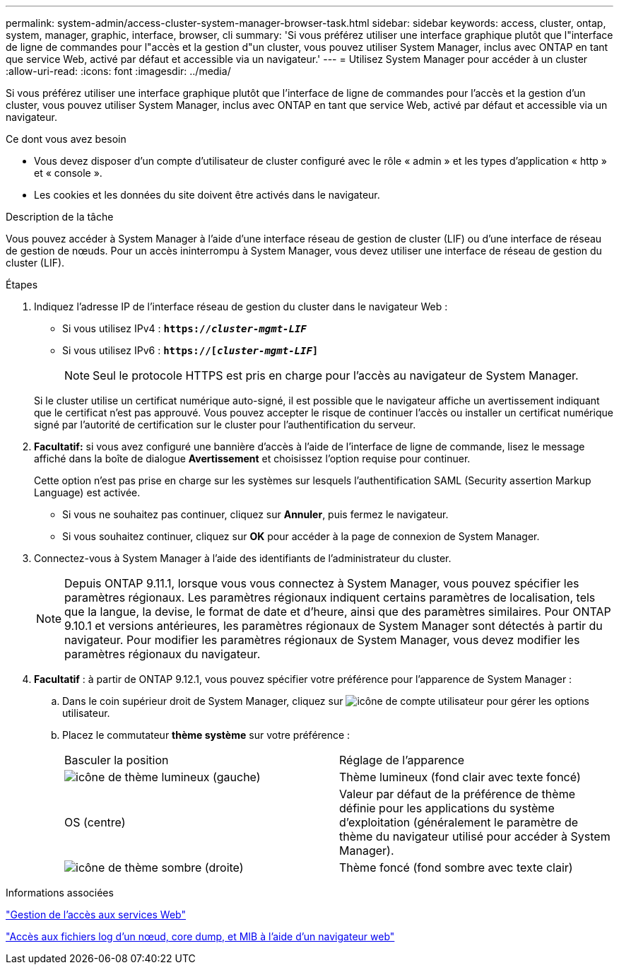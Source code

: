 ---
permalink: system-admin/access-cluster-system-manager-browser-task.html 
sidebar: sidebar 
keywords: access, cluster, ontap, system, manager, graphic, interface, browser, cli 
summary: 'Si vous préférez utiliser une interface graphique plutôt que l"interface de ligne de commandes pour l"accès et la gestion d"un cluster, vous pouvez utiliser System Manager, inclus avec ONTAP en tant que service Web, activé par défaut et accessible via un navigateur.' 
---
= Utilisez System Manager pour accéder à un cluster
:allow-uri-read: 
:icons: font
:imagesdir: ../media/


[role="lead"]
Si vous préférez utiliser une interface graphique plutôt que l'interface de ligne de commandes pour l'accès et la gestion d'un cluster, vous pouvez utiliser System Manager, inclus avec ONTAP en tant que service Web, activé par défaut et accessible via un navigateur.

.Ce dont vous avez besoin
* Vous devez disposer d'un compte d'utilisateur de cluster configuré avec le rôle « admin » et les types d'application « http » et « console ».
* Les cookies et les données du site doivent être activés dans le navigateur.


.Description de la tâche
Vous pouvez accéder à System Manager à l'aide d'une interface réseau de gestion de cluster (LIF) ou d'une interface de réseau de gestion de nœuds. Pour un accès ininterrompu à System Manager, vous devez utiliser une interface de réseau de gestion du cluster (LIF).

.Étapes
. Indiquez l'adresse IP de l'interface réseau de gestion du cluster dans le navigateur Web :
+
** Si vous utilisez IPv4 : `*https://__cluster-mgmt-LIF__*`
** Si vous utilisez IPv6 : `*https://[_cluster-mgmt-LIF_]*`
+

NOTE: Seul le protocole HTTPS est pris en charge pour l'accès au navigateur de System Manager.



+
Si le cluster utilise un certificat numérique auto-signé, il est possible que le navigateur affiche un avertissement indiquant que le certificat n'est pas approuvé. Vous pouvez accepter le risque de continuer l'accès ou installer un certificat numérique signé par l'autorité de certification sur le cluster pour l'authentification du serveur.

. *Facultatif:* si vous avez configuré une bannière d'accès à l'aide de l'interface de ligne de commande, lisez le message affiché dans la boîte de dialogue *Avertissement* et choisissez l'option requise pour continuer.
+
Cette option n'est pas prise en charge sur les systèmes sur lesquels l'authentification SAML (Security assertion Markup Language) est activée.

+
** Si vous ne souhaitez pas continuer, cliquez sur *Annuler*, puis fermez le navigateur.
** Si vous souhaitez continuer, cliquez sur *OK* pour accéder à la page de connexion de System Manager.


. Connectez-vous à System Manager à l'aide des identifiants de l'administrateur du cluster.
+

NOTE: Depuis ONTAP 9.11.1, lorsque vous vous connectez à System Manager, vous pouvez spécifier les paramètres régionaux. Les paramètres régionaux indiquent certains paramètres de localisation, tels que la langue, la devise, le format de date et d'heure, ainsi que des paramètres similaires. Pour ONTAP 9.10.1 et versions antérieures, les paramètres régionaux de System Manager sont détectés à partir du navigateur. Pour modifier les paramètres régionaux de System Manager, vous devez modifier les paramètres régionaux du navigateur.

. *Facultatif* : à partir de ONTAP 9.12.1, vous pouvez spécifier votre préférence pour l'apparence de System Manager :
+
.. Dans le coin supérieur droit de System Manager, cliquez sur image:icon-user-blue-bg.png["icône de compte utilisateur"] pour gérer les options utilisateur.
.. Placez le commutateur *thème système* sur votre préférence :
+
|===


| Basculer la position | Réglage de l'apparence 


 a| 
image:icon-light-theme-sun.png["icône de thème lumineux"] (gauche)
 a| 
Thème lumineux (fond clair avec texte foncé)



 a| 
OS (centre)
 a| 
Valeur par défaut de la préférence de thème définie pour les applications du système d'exploitation (généralement le paramètre de thème du navigateur utilisé pour accéder à System Manager).



 a| 
image:icon-dark-theme-moon.png["icône de thème sombre"] (droite)
 a| 
Thème foncé (fond sombre avec texte clair)

|===




.Informations associées
link:manage-access-web-services-concept.html["Gestion de l'accès aux services Web"]

link:accessg-node-log-core-dump-mib-files-task.html["Accès aux fichiers log d'un nœud, core dump, et MIB à l'aide d'un navigateur web"]
